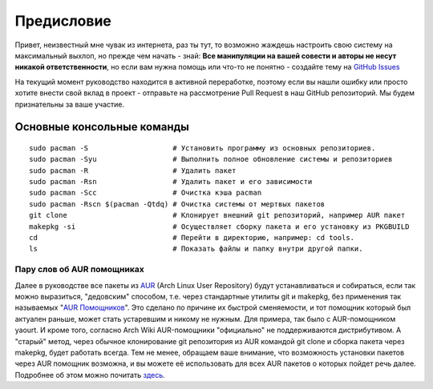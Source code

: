 .. ARU (c) 2018 - 2022, Pavel Priluckiy, Vasiliy Stelmachenok and contributors

   ARU is licensed under a
   Creative Commons Attribution-ShareAlike 4.0 International License.

   You should have received a copy of the license along with this
   work. If not, see <https://creativecommons.org/licenses/by-sa/4.0/>.

.. _preface:

*************
Предисловие
*************

Привет, неизвестный мне чувак из интернета, раз ты тут, то возможно жаждешь
настроить свою систему на максимальный выхлоп, но прежде чем начать - знай:
**Все манипуляции на вашей совести и авторы не несут никакой ответственности**,
но если вам нужна помощь или что-то не понятно  - создайте тему на `GitHub
Issues <https://codeberg.org/ventureo/ARU/issues>`_

На текущий момент руководство находится в активной переработке, поэтому если вы
нашли ошибку или просто хотите внести свой вклад в проект - отправьте на
рассмотрение Pull Request в наш GitHub репозиторий. Мы будем признательны за
ваше участие.

.. index:: basics, commands, pacman
.. _basic-commands:

=============================
Основные консольные команды
=============================

::

  sudo pacman -S                    # Установить программу из основных репозиториев.
  sudo pacman -Syu                  # Выполнить полное обновление системы и репозиториев
  sudo pacman -R                    # Удалить пакет
  sudo pacman -Rsn                  # Удалить пакет и его зависимости
  sudo pacman -Scc                  # Очистка кэша pacman
  sudo pacman -Rscn $(pacman -Qtdq) # Очистка системы от мертвых пакетов
  git clone                         # Клонирует внешний git репозиторий, например AUR пакет
  makepkg -si                       # Осуществляет сборку пакета и его установку из PKGBUILD
  cd                                # Перейти в директорию, например: cd tools.
  ls                                # Показать файлы и папку внутри другой папки.

.. index:: aur, helpers, packaging
.. _aur-helpers:

-----------------------------
Пару слов об AUR помощниках
-----------------------------

Далее в руководстве все пакеты из AUR_ (Arch Linux User Repository)
будут устанавливаться и собираться, если так можно выразиться,
"дедовским" способом, т.е. через стандартные утилиты git и makepkg,
без применения так называемых "`AUR Помощников`_". Это сделано по
причине их быстрой сменяемости, и тот помощник который был актуален
раньше, может стать устаревшим и никому не нужным. Для примера, так
было с AUR-помощником yaourt. И кроме того, согласно Arch Wiki
AUR-помощники "официально" не поддерживаются дистрибутивом. А "старый"
метод, через обычное клонирование git репозитория из AUR командой git
clone и сборка пакета через makepkg, будет работать всегда. Тем не
менее, обращаем ваше внимание, что возможность установки пакетов через
AUR помощник возможна, и вы можете её использовать для всех AUR
пакетов о которых пойдет речь далее. Подробнее об этом можно почитать
`здесь`_.

.. _AUR: https://wiki.archlinux.org/title/Arch_User_Repository
.. _здесь: https://wiki.archlinux.org/index.php/AUR_helpers
.. _`AUR Помощников`: https://wiki.archlinux.org/title/AUR_helpers

.. vim:set textwidth=70:
